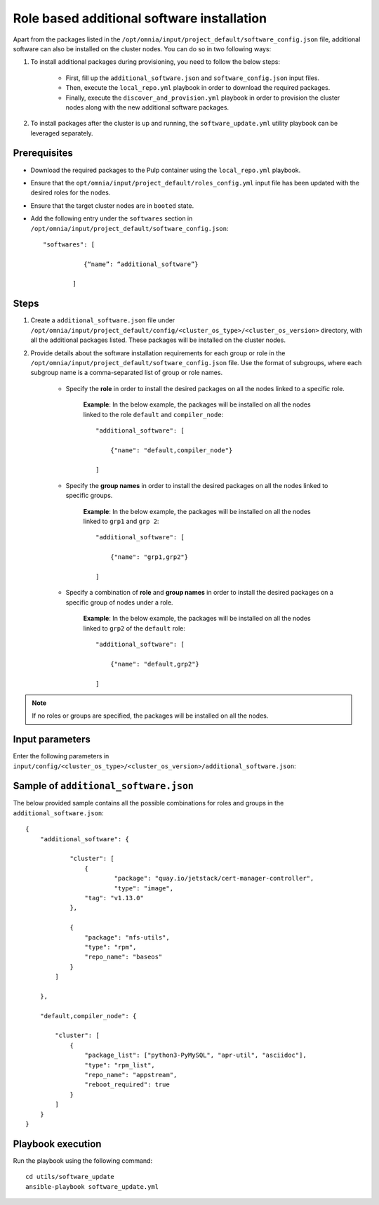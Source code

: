 Role based additional software installation
============================================

Apart from the packages listed in the ``/opt/omnia/input/project_default/software_config.json`` file, additional software can also be installed on the cluster nodes. You can do so in two following ways: 

1. To install additional packages during provisioning, you need to follow the below steps:

    * First, fill up the ``additional_software.json`` and ``software_config.json`` input files.
    * Then, execute the ``local_repo.yml`` playbook in order to download the required packages.
    * Finally, execute the ``discover_and_provision.yml`` playbook in order to provision the cluster nodes along with the new additional software packages.

2. To install packages after the cluster is up and running, the ``software_update.yml`` utility playbook can be leveraged separately.

Prerequisites
---------------

* Download the required packages to the Pulp container using the ``local_repo.yml`` playbook.
* Ensure that the ``opt/omnia/input/project_default/roles_config.yml`` input file has been updated with the desired roles for the nodes.
* Ensure that the target cluster nodes are in ``booted`` state.
* Add the following entry under the ``softwares`` section in ``/opt/omnia/input/project_default/software_config.json``: ::
    
    "softwares": [ 
               
               {“name”: “additional_software”} 
            
            ]

Steps
-------

1. Create a ``additional_software.json`` file under ``/opt/omnia/input/project_default/config/<cluster_os_type>/<cluster_os_version>`` directory, with all the additional packages listed. These packages will be installed on the cluster nodes.

2. Provide details about the software installation requirements for each group or role in the ``/opt/omnia/input/project_default/software_config.json`` file. Use the format of subgroups, where each subgroup name is a comma-separated list of group or role names.

    * Specify the **role** in order to install the desired packages on all the nodes linked to a specific role. 
        
        **Example**: In the below example, the packages will be installed on all the nodes linked to the role ``default`` and ``compiler_node``:
        ::

            "additional_software": [
                
                {"name": "default,compiler_node"}

            ]

    * Specify the **group names** in order to install the desired packages on all the nodes linked to specific groups. 
        
        **Example**: In the below example, the packages will be installed on all the nodes linked to ``grp1`` and ``grp 2``: 
        ::

            "additional_software": [
                
                {"name": "grp1,grp2"}

            ]

    * Specify a combination of **role** and **group names** in order to install the desired packages on a specific group of nodes under a role. 
        
        **Example**: In the below example, the packages will be installed on all the nodes linked to ``grp2`` of the ``default`` role: 
        ::

            "additional_software": [
                
                {"name": "default,grp2"}

            ]

.. note:: If no roles or groups are specified, the packages will be installed on all the nodes.

Input parameters
-----------------

Enter the following parameters in ``input/config/<cluster_os_type>/<cluster_os_version>/additional_software.json``:

.. csv-table:: additional_software.json
    :file: ../Tables/additional_software.csv
    :header-rows: 1
    :keepspace:


Sample of ``additional_software.json``
----------------------------------------

The below provided sample contains all the possible combinations for roles and groups in the ``additional_software.json``:

::

    {
        "additional_software": {

	        "cluster": [
	            {
		            "package": "quay.io/jetstack/cert-manager-controller",
		            "type": "image",
                    "tag": "v1.13.0"
                },
                    
                {
                    "package": "nfs-utils",
                    "type": "rpm",
                    "repo_name": "baseos"
                }
            ]

        }, 
            
        "default,compiler_node": {
        
            "cluster": [
                {
                    "package_list": ["python3-PyMySQL", "apr-util", "asciidoc"],
                    "type": "rpm_list",
                    "repo_name": "appstream",
                    "reboot_required": true
                }
            ]
        }
    }


Playbook execution
--------------------

Run the playbook using the following command: ::

    cd utils/software_update
    ansible-playbook software_update.yml


